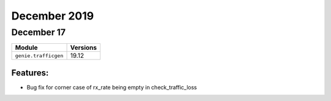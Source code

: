 December 2019
=============

December 17
-----------

+-------------------------------+-------------------------------+
| Module                        | Versions                      |
+===============================+===============================+
| ``genie.trafficgen``          | 19.12                         |
+-------------------------------+-------------------------------+

Features:
^^^^^^^^^

* Bug fix for corner case of rx_rate being empty in check_traffic_loss
